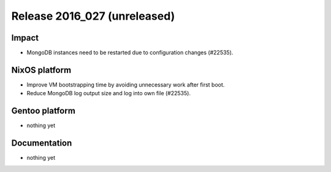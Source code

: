 .. XXX update on release :Publish Date: YYYY-MM-DD

Release 2016_027 (unreleased)
-----------------------------

Impact
^^^^^^

* MongoDB instances need to be restarted due to configuration changes (#22535).


NixOS platform
^^^^^^^^^^^^^^

* Improve VM bootstrapping time by avoiding unnecessary work after first boot.
* Reduce MongoDB log output size and log into own file (#22535).


Gentoo platform
^^^^^^^^^^^^^^^

* nothing yet


Documentation
^^^^^^^^^^^^^

* nothing yet


.. vim: set spell spelllang=en:
